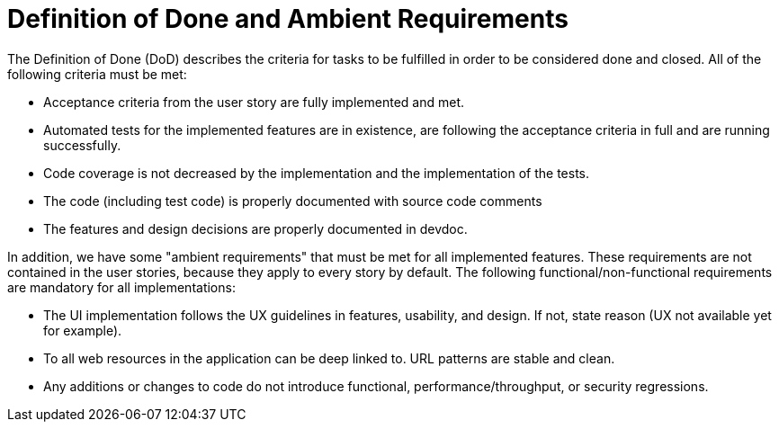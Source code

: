 = Definition of Done and Ambient Requirements

The Definition of Done (DoD) describes the criteria for tasks to be fulfilled in 
order to be considered done and closed. All of the following criteria must be met:

* Acceptance criteria from the user story are fully implemented and met.
* Automated tests for the implemented features are in existence, are following the acceptance criteria in full and are running successfully. 
* Code coverage is not decreased by the implementation and the implementation of the tests.
* The code (including test code) is properly documented with source code comments
* The features and design decisions are properly documented in devdoc.

In addition, we have some "ambient requirements" that must be met for all implemented features. These requirements are 
not contained in the user stories, because they apply to every story by default. The following functional/non-functional requirements
are mandatory for all implementations:

* The UI implementation follows the UX guidelines in features, usability, and design. If not, state reason (UX not available yet for example).
* To all web resources in the application can be deep linked to. URL patterns are stable and clean.
* Any additions or changes to code do not introduce functional, performance/throughput, or security regressions.
